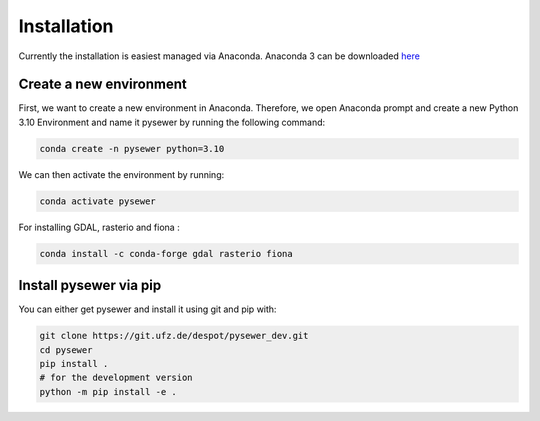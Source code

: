 Installation 
============

Currently the installation is easiest managed via Anaconda. Anaconda 3 can be downloaded `here <https://www.anaconda.com/products/individual>`_

Create a new environment
^^^^^^^^^^^^^^^^^^^^^^^^^

First, we want to create a new environment in Anaconda. Therefore, we open Anaconda prompt and create a new Python 3.10 Environment and name it pysewer by running the following command:

.. code::

    conda create -n pysewer python=3.10

We can then activate the environment by running:

.. code::

    conda activate pysewer


For installing GDAL, rasterio and fiona :

.. code::

    conda install -c conda-forge gdal rasterio fiona



Install pysewer via pip
^^^^^^^^^^^^^^^^^^^^^^^^^

You can either get pysewer and install it using git and pip with:

.. code-block:: bash

    git clone https://git.ufz.de/despot/pysewer_dev.git
    cd pysewer
    pip install .
    # for the development version
    python -m pip install -e .
